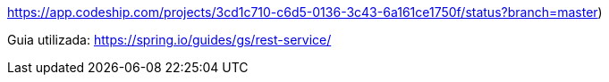 https://app.codeship.com/projects/3cd1c710-c6d5-0136-3c43-6a161ce1750f/status?branch=master)

Guia utilizada: https://spring.io/guides/gs/rest-service/
